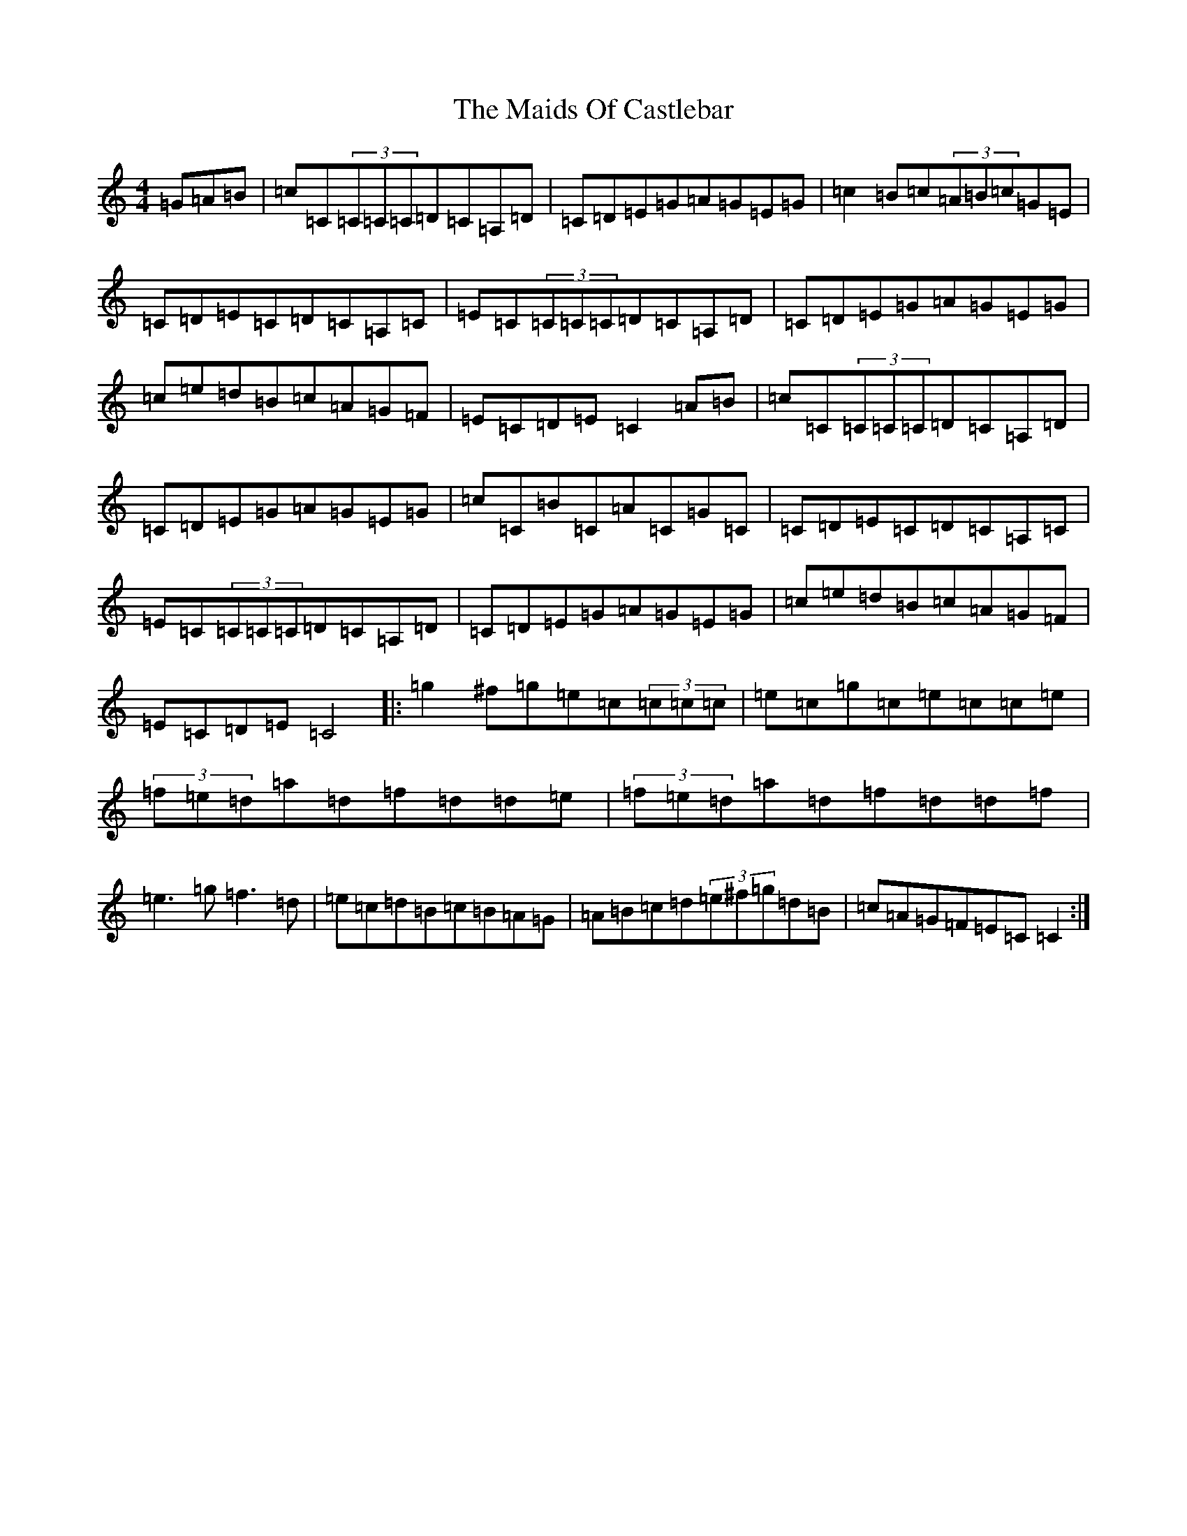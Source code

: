X: 13236
T: Maids Of Castlebar, The
S: https://thesession.org/tunes/1949#setting1949
Z: D Major
R: reel
M: 4/4
L: 1/8
K: C Major
=G=A=B|=c=C(3=C=C=C=D=C=A,=D|=C=D=E=G=A=G=E=G|=c2=B=c(3=A=B=c=G=E|=C=D=E=C=D=C=A,=C|=E=C(3=C=C=C=D=C=A,=D|=C=D=E=G=A=G=E=G|=c=e=d=B=c=A=G=F|=E=C=D=E=C2=A=B|=c=C(3=C=C=C=D=C=A,=D|=C=D=E=G=A=G=E=G|=c=C=B=C=A=C=G=C|=C=D=E=C=D=C=A,=C|=E=C(3=C=C=C=D=C=A,=D|=C=D=E=G=A=G=E=G|=c=e=d=B=c=A=G=F|=E=C=D=E=C4|:=g2^f=g=e=c(3=c=c=c|=e=c=g=c=e=c=c=e|(3=f=e=d=a=d=f=d=d=e|(3=f=e=d=a=d=f=d=d=f|=e3=g=f3=d|=e=c=d=B=c=B=A=G|=A=B=c=d(3=e^f=g=d=B|=c=A=G=F=E=C=C2:|